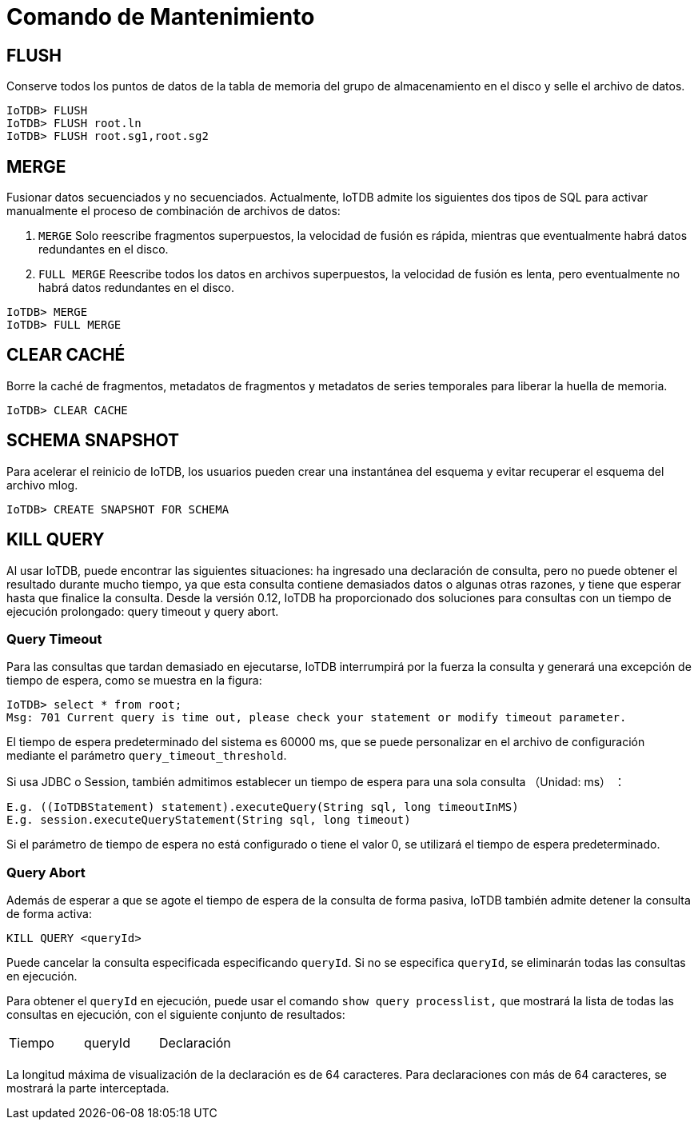 = Comando de Mantenimiento

== FLUSH

Conserve todos los puntos de datos de la tabla de memoria del grupo de almacenamiento en el disco y selle el archivo de datos.

[source]
----
IoTDB> FLUSH 
IoTDB> FLUSH root.ln
IoTDB> FLUSH root.sg1,root.sg2
----

== MERGE

Fusionar datos secuenciados y no secuenciados. Actualmente, IoTDB admite los siguientes dos tipos de SQL para activar manualmente el proceso de combinación de archivos de datos:

. `MERGE` Solo reescribe fragmentos superpuestos, la velocidad de fusión es rápida, mientras que eventualmente habrá datos redundantes en el disco.

. `FULL MERGE` Reescribe todos los datos en archivos superpuestos, la velocidad de fusión es lenta, pero eventualmente no habrá datos redundantes en el disco.

[source]
----
IoTDB> MERGE
IoTDB> FULL MERGE
----

== CLEAR CACHÉ

Borre la caché de fragmentos, metadatos de fragmentos y metadatos de series temporales para liberar la huella de memoria.

[source]
----
IoTDB> CLEAR CACHE
----

== SCHEMA SNAPSHOT

Para acelerar el reinicio de IoTDB, los usuarios pueden crear una instantánea del esquema y evitar recuperar el esquema del archivo mlog.

[source]
----
IoTDB> CREATE SNAPSHOT FOR SCHEMA
----

== KILL QUERY

Al usar IoTDB, puede encontrar las siguientes situaciones: ha ingresado una declaración de consulta, pero no puede obtener el resultado durante mucho tiempo, ya que esta consulta contiene demasiados datos o algunas otras razones, y tiene que esperar hasta que finalice la consulta. Desde la versión 0.12, IoTDB ha proporcionado dos soluciones para consultas con un tiempo de ejecución prolongado: query timeout y query abort.

=== Query Timeout

Para las consultas que tardan demasiado en ejecutarse, IoTDB interrumpirá por la fuerza la consulta y generará una excepción de tiempo de espera, como se muestra en la figura:

[source]
----
IoTDB> select * from root;
Msg: 701 Current query is time out, please check your statement or modify timeout parameter.
----

El tiempo de espera predeterminado del sistema es 60000 ms, que se puede personalizar en el archivo de configuración mediante el parámetro `query_timeout_threshold`.

Si usa JDBC o Session, también admitimos establecer un tiempo de espera para una sola consulta （Unidad: ms） ：

[source]
----
E.g. ((IoTDBStatement) statement).executeQuery(String sql, long timeoutInMS)
E.g. session.executeQueryStatement(String sql, long timeout)
----

Si el parámetro de tiempo de espera no está configurado o tiene el valor 0, se utilizará el tiempo de espera predeterminado.

=== Query Abort

Además de esperar a que se agote el tiempo de espera de la consulta de forma pasiva, IoTDB también admite detener la consulta de forma activa:

[source]
----
KILL QUERY <queryId>
----

Puede cancelar la consulta especificada especificando `queryId`. Si no se especifica `queryId`, se eliminarán todas las consultas en ejecución.

Para obtener el `queryId` en ejecución, puede usar el comando `show query processlist,` que mostrará la lista de todas las consultas en ejecución, con el siguiente conjunto de resultados:

[cols="1,1,1"]
|===
|Tiempo
|queryId
|Declaración

|
|
|
|===

La longitud máxima de visualización de la declaración es de 64 caracteres. Para declaraciones con más de 64 caracteres, se mostrará la parte interceptada.
